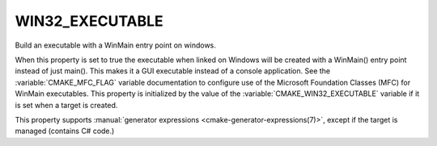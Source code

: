 WIN32_EXECUTABLE
----------------

Build an executable with a WinMain entry point on windows.

When this property is set to true the executable when linked on
Windows will be created with a WinMain() entry point instead of just
main().  This makes it a GUI executable instead of a console application.
See the :variable:`CMAKE_MFC_FLAG` variable documentation to
configure use of the Microsoft Foundation Classes (MFC) for WinMain
executables.  This property is initialized by the value of the
:variable:`CMAKE_WIN32_EXECUTABLE` variable if it is set when
a target is created.

This property supports
:manual:`generator expressions <cmake-generator-expressions(7)>`, except if the
target is managed (contains C# code.)
